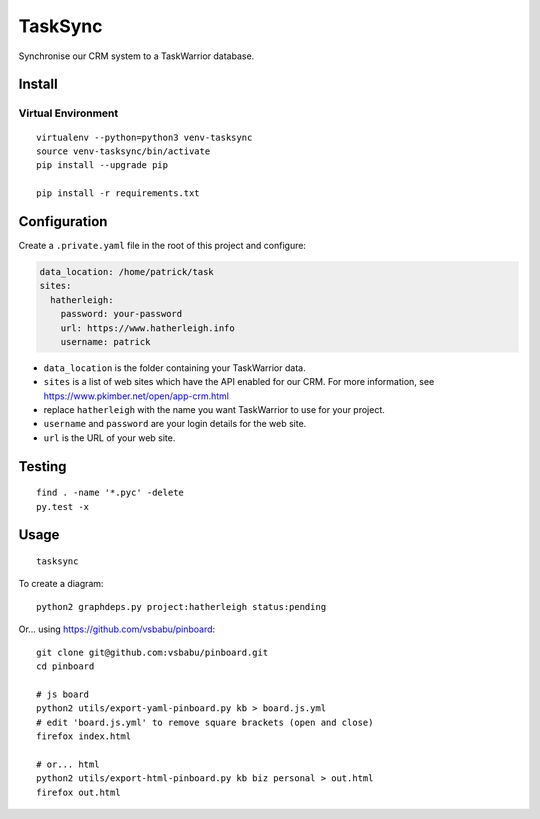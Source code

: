 TaskSync
********

Synchronise our CRM system to a TaskWarrior database.

Install
=======

Virtual Environment
-------------------

::

  virtualenv --python=python3 venv-tasksync
  source venv-tasksync/bin/activate
  pip install --upgrade pip

  pip install -r requirements.txt

Configuration
=============

Create a ``.private.yaml`` file in the root of this project and configure:

.. code-block:: yaml

  data_location: /home/patrick/task
  sites:
    hatherleigh:
      password: your-password
      url: https://www.hatherleigh.info
      username: patrick

- ``data_location`` is the folder containing your TaskWarrior data.
- ``sites`` is a list of web sites which have the API enabled for our CRM.
  For more information, see https://www.pkimber.net/open/app-crm.html
- replace ``hatherleigh`` with the name you want TaskWarrior to use for your
  project.
- ``username`` and ``password`` are your login details for the web site.
- ``url`` is the URL of your web site.

Testing
=======

::

  find . -name '*.pyc' -delete
  py.test -x

Usage
=====

::

  tasksync

To create a diagram::

  python2 graphdeps.py project:hatherleigh status:pending

Or... using https://github.com/vsbabu/pinboard::

  git clone git@github.com:vsbabu/pinboard.git
  cd pinboard

  # js board
  python2 utils/export-yaml-pinboard.py kb > board.js.yml
  # edit 'board.js.yml' to remove square brackets (open and close)
  firefox index.html

  # or... html
  python2 utils/export-html-pinboard.py kb biz personal > out.html
  firefox out.html
